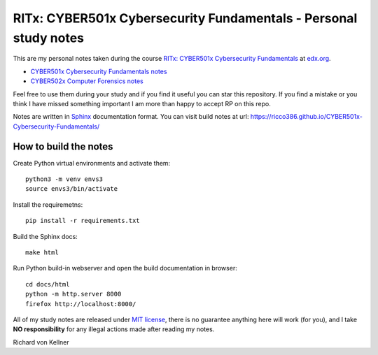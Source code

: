 RITx: CYBER501x Cybersecurity Fundamentals - Personal study notes
~~~~~~~~~~~~~~~~~~~~~~~~~~~~~~~~~~~~~~~~~~~~~~~~~~~~~~~~~~~~~~~~~

This are my personal notes taken during the course `RITx: CYBER501x Cybersecurity Fundamentals <https://www.edx.org/course/cybersecurity-fundamentals>`_ at `edx.org <https://www.edx.org/>`_.

* `CYBER501x Cybersecurity Fundamentals notes <https://github.com/ricco386/CYBER501x-Cybersecurity-Fundamentals>`_
* `CYBER502x Computer Forensics notes <https://github.com/ricco386/CYBER502x-Computer-Forensics>`_

Feel free to use them during your study and if you find it useful you can star this repository. If you find a mistake or you think I have  missed something important I am more than happy to accept RP on this repo.

Notes are written in `Sphinx <https://www.sphinx-doc.org/en/master/>`_ documentation format. You can visit build notes at url: https://ricco386.github.io/CYBER501x-Cybersecurity-Fundamentals/

How to build the notes
======================

Create Python virtual environments and activate them::

	python3 -m venv envs3
	source envs3/bin/activate

Install the requiremetns::

	pip install -r requirements.txt

Build the Sphinx docs::

        make html

Run Python build-in webserver and open the build documentation in browser::

	cd docs/html
	python -m http.server 8000
	firefox http://localhost:8000/

All of my study notes are released under `MIT license <https://github.com/ricco386/CYBER501x-Cybersecurity-Fundamentals/blob/master/LICENSE>`_, there is no guarantee anything here will work (for you), and I take **NO responsibility** for any illegal actions made after reading my notes.

Richard von Kellner


